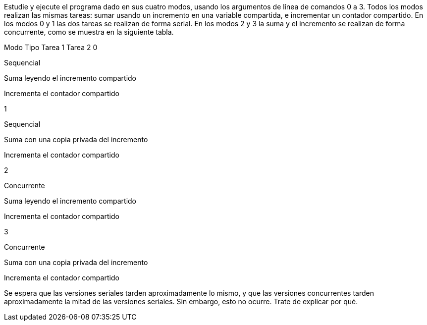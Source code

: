 Estudie y ejecute el programa dado en sus cuatro modos, usando los argumentos de línea de comandos 0 a 3. Todos los modos realizan las mismas tareas: sumar usando un incremento en una variable compartida, e incrementar un contador compartido. En los modos 0 y 1 las dos tareas se realizan de forma serial. En los modos 2 y 3 la suma y el incremento se realizan de forma concurrente, como se muestra en la siguiente tabla.

Modo	Tipo	Tarea 1	Tarea 2
0

Sequencial

Suma leyendo el incremento compartido

Incrementa el contador compartido

1

Sequencial

Suma con una copia privada del incremento

Incrementa el contador compartido

2

Concurrente

Suma leyendo el incremento compartido

Incrementa el contador compartido

3

Concurrente

Suma con una copia privada del incremento

Incrementa el contador compartido

Se espera que las versiones seriales tarden aproximadamente lo mismo, y que las versiones concurrentes tarden aproximadamente la mitad de las versiones seriales. Sin embargo, esto no ocurre. Trate de explicar por qué.

